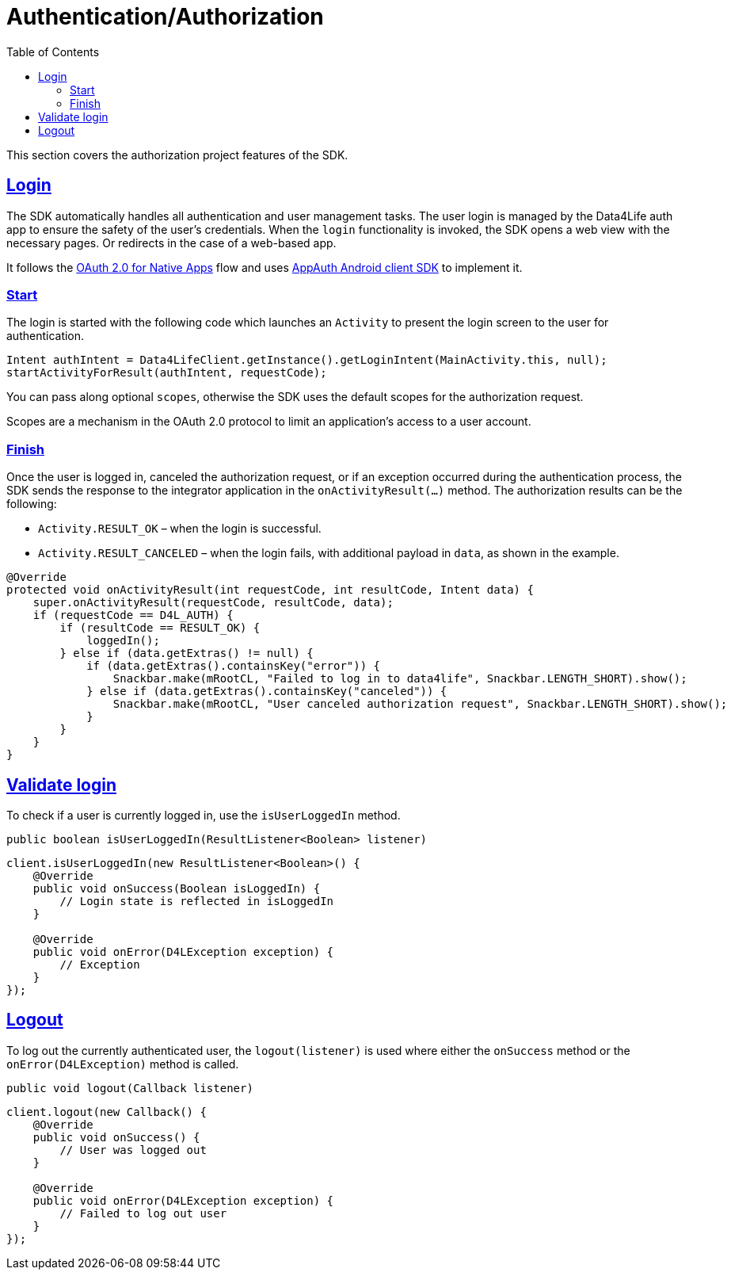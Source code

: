 // Settings:
:toc:
:doctype: book
:icons: font
:source-highlighter: prettify
:stylesdir: ..
:imagesdir: images/
:linkcss:
:setanchors:
:sectanchors:
:setlinks:
:sectlinks:

// Variables:
:compname-short: D4L
:compname-legal: D4L data4life gGmbH
:compname: Data4Life
:email-contact: we@data4life.care
:email-docs: docs@data4life.care
:url-company: https://www.data4life.care
:url-docs: https://d4l.io
:prod-name: data4life
:app-name: data4life
:app-plat: KMP (Android/Java)
:phdp-plat: Personal Health Data Platform
:sw-name: {compname} {prod-name}
:sw-version: 1.30
:pub-type: Internal 
:pub-version: 1.00
:pub-status: draft
:pub-title: {sw-name} {pub-type}
:copyright-year: 2019-2022
:copyright-statement: (C) {copyright-year} {compname-legal}. All rights reserved.

= Authentication/Authorization

This section covers the authorization project features of the SDK.

== Login

The SDK automatically handles all authentication and user management tasks. The user login is managed by the {compname} auth app to ensure the safety of the user’s credentials. When the `login` functionality is invoked, the SDK opens a web view with the necessary pages. Or redirects in the case of a web-based app.

It follows the https://datatracker.ietf.org/doc/html/rfc8252[OAuth 2.0 for Native Apps] flow and uses https://github.com/openid/AppAuth-Android[AppAuth Android client SDK] to implement it.

=== Start

The login is started with the following code which launches an `Activity`
to present the login screen to the user for authentication.

[source,java]
-----
Intent authIntent = Data4LifeClient.getInstance().getLoginIntent(MainActivity.this, null);
startActivityForResult(authIntent, requestCode);
-----

You can pass along optional `scopes`, otherwise the SDK uses the default scopes for the authorization request.

Scopes are a mechanism in the OAuth 2.0 protocol to limit an application's access to a user account.

=== Finish

Once the user is logged in, canceled the authorization request, or if an exception occurred during the authentication process, the SDK sends the response to the integrator application  in the `onActivityResult(…)` method. The authorization results can be the following:

- `Activity.RESULT_OK` – when the login is successful.
- `Activity.RESULT_CANCELED` – when the login fails, with additional payload in `data`, as shown in the example.

[source,java]
----
@Override
protected void onActivityResult(int requestCode, int resultCode, Intent data) {
    super.onActivityResult(requestCode, resultCode, data);
    if (requestCode == D4L_AUTH) {
        if (resultCode == RESULT_OK) {
            loggedIn();
        } else if (data.getExtras() != null) {
            if (data.getExtras().containsKey("error")) {
                Snackbar.make(mRootCL, "Failed to log in to data4life", Snackbar.LENGTH_SHORT).show();
            } else if (data.getExtras().containsKey("canceled")) {
                Snackbar.make(mRootCL, "User canceled authorization request", Snackbar.LENGTH_SHORT).show();
            }
        }
    }
}
----

== Validate login

To check if a user is currently logged in, use the `isUserLoggedIn` method.

[source,java]
----
public boolean isUserLoggedIn(ResultListener<Boolean> listener)
----

[source,java]
----
client.isUserLoggedIn(new ResultListener<Boolean>() {
    @Override
    public void onSuccess(Boolean isLoggedIn) {
        // Login state is reflected in isLoggedIn
    }

    @Override
    public void onError(D4LException exception) {
        // Exception
    }
});
----

== Logout

To log out the currently authenticated user, the `logout(listener)` is used where either the `onSuccess` method or the `onError(D4LException)` method is called.

[source,java]
----
public void logout(Callback listener)
----
[source,java]
----
client.logout(new Callback() {
    @Override
    public void onSuccess() {
        // User was logged out
    }

    @Override
    public void onError(D4LException exception) {
        // Failed to log out user
    }
});
----

